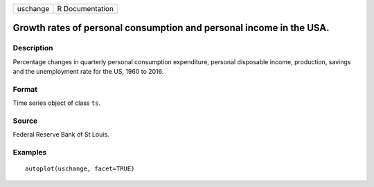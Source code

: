 ======== ===============
uschange R Documentation
======== ===============

Growth rates of personal consumption and personal income in the USA.
--------------------------------------------------------------------

Description
~~~~~~~~~~~

Percentage changes in quarterly personal consumption expenditure,
personal disposable income, production, savings and the unemployment
rate for the US, 1960 to 2016.

Format
~~~~~~

Time series object of class ``ts``.

Source
~~~~~~

Federal Reserve Bank of St Louis.

Examples
~~~~~~~~

::


   autoplot(uschange, facet=TRUE)

